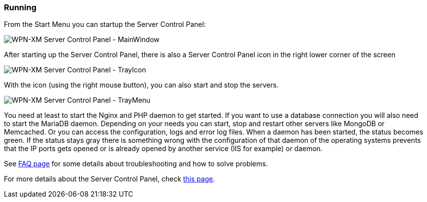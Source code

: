 === Running

From the Start Menu you can startup the Server Control Panel:

image::../images/Server-Control-Panel-MainWindow.png[WPN-XM Server Control Panel - MainWindow]

After starting up the Server Control Panel, there is also a Server Control Panel
icon in the right lower corner of the screen

image::../images/Server-Control-Panel-TrayIcon.png[WPN-XM Server Control Panel - TrayIcon]

With the icon (using the right mouse button), you can also start and stop the
servers.

image::../images/Server-Control-Panel-TrayMenu.png[WPN-XM Server Control Panel - TrayMenu]

You need at least to start the Nginx and PHP daemon to get started. If you want
to use a database connection you will also need to start the MariaDB daemon.
Depending on your needs you can start, stop and restart other servers like
MongoDB or Memcached. Or you can access the configuration, logs and error log
files. When a daemon has been started, the status becomes green. If the status
stays gray there is something wrong with the configuration of that daemon of the
operating systems prevents that the IP ports gets opened or is already opened by
another service (IIS for example) or daemon. 

See https://github.com/WPN-XM/WPN-XM/wiki/FAQ[FAQ page] for some details 
about troubleshooting and how to solve problems.

For more details about the Server Control Panel, check 
https://github.com/WPN-XM/WPN-XM/wiki/Using-the-Server-Control-Panel[this page].
